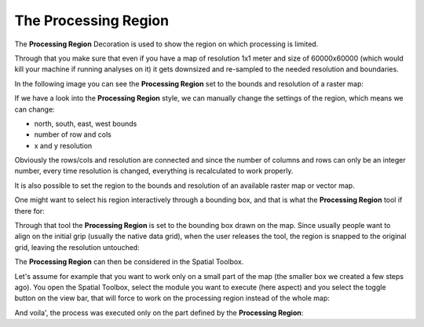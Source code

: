 


The Processing Region
~~~~~~~~~~~~~~~~~~~~~

The **Processing Region** Decoration is used to show the region on
which processing is limited.

Through that you make sure that even if you have a map of resolution
1x1 meter and size of 60000x60000 (which would kill your machine if
running analyses on it) it gets downsized and re-sampled to the needed
resolution and boundaries.

In the following image you can see the **Processing Region** set to
the bounds and resolution of a raster map:



If we have a look into the **Processing Region** style, we can
manually change the settings of the region, which means we can change:


+ north, south, east, west bounds
+ number of row and cols
+ x and y resolution


Obviously the rows/cols and resolution are connected and since the
number of columns and rows can only be an integer number, every time
resolution is changed, everything is recalculated to work properly.

It is also possible to set the region to the bounds and resolution of
an available raster map or vector map.



One might want to select his region interactively through a bounding
box, and that is what the **Processing Region** tool if there for:



Through that tool the **Processing Region** is set to the bounding box
drawn on the map. Since usually people want to align on the initial
grip (usually the native data grid), when the user releases the tool,
the region is snapped to the original grid, leaving the resolution
untouched:



The **Processing Region** can then be considered in the Spatial
Toolbox.

Let's assume for example that you want to work only on a small part of
the map (the smaller box we created a few steps ago). You open the
Spatial Toolbox, select the module you want to execute (here aspect)
and you select the toggle button on the view bar, that will force to
work on the processing region instead of the whole map:



And voila', the process was executed only on the part defined by the
**Processing Region**:





